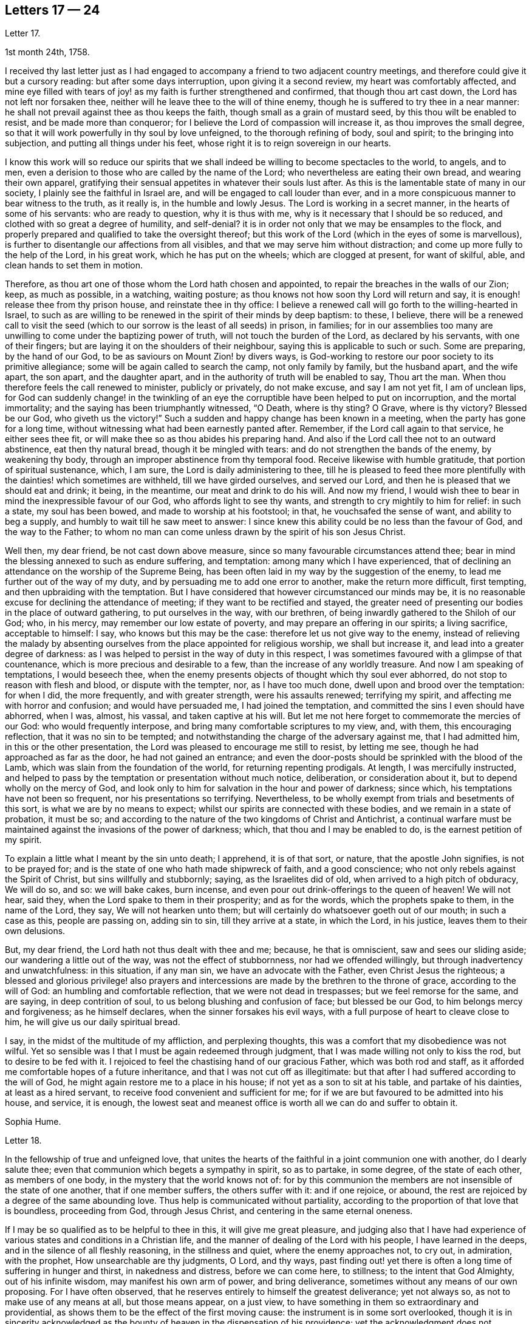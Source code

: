 == Letters 17 &#8212; 24

[.letter-heading]
Letter 17.

[.signed-section-context-open]
1st month 24th, 1758.

I received thy last letter just as I had engaged
to accompany a friend to two adjacent country meetings,
and therefore could give it but a cursory reading: but after some days interruption,
upon giving it a second review, my heart was comfortably affected,
and mine eye filled with tears of joy! as my faith is further strengthened and confirmed,
that though thou art cast down, the Lord has not left nor forsaken thee,
neither will he leave thee to the will of thine enemy,
though he is suffered to try thee in a near manner:
he shall not prevail against thee as thou keeps the faith,
though small as a grain of mustard seed, by this thou wilt be enabled to resist,
and be made more than conqueror; for I believe the Lord of compassion will increase it,
as thou improves the small degree,
so that it will work powerfully in thy soul by love unfeigned,
to the thorough refining of body, soul and spirit; to the bringing into subjection,
and putting all things under his feet,
whose right it is to reign sovereign in our hearts.

I know this work will so reduce our spirits that we shall
indeed be willing to become spectacles to the world,
to angels, and to men, even a derision to those who are called by the name of the Lord;
who nevertheless are eating their own bread, and wearing their own apparel,
gratifying their sensual appetites in whatever their souls lust after.
As this is the lamentable state of many in our society,
I plainly see the faithful in Israel are, and will be engaged to call louder than ever,
and in a more conspicuous manner to bear witness to the truth, as it really is,
in the humble and lowly Jesus.
The Lord is working in a secret manner, in the hearts of some of his servants:
who are ready to question, why it is thus with me,
why is it necessary that I should be so reduced,
and clothed with so great a degree of humility, and self-denial?
it is in order not only that we may be ensamples to the flock,
and properly prepared and qualified to take the oversight thereof;
but this work of the Lord (which in the eyes of some is marvellous),
is further to disentangle our affections from all visibles,
and that we may serve him without distraction;
and come up more fully to the help of the Lord, in his great work,
which he has put on the wheels; which are clogged at present, for want of skilful, able,
and clean hands to set them in motion.

Therefore, as thou art one of those whom the Lord hath chosen and appointed,
to repair the breaches in the walls of our Zion; keep, as much as possible,
in a watching, waiting posture; as thou knows not how soon thy Lord will return and say,
it is enough! release thee from thy prison house, and reinstate thee in thy office:
I believe a renewed call will go forth to the willing-hearted in Israel,
to such as are willing to be renewed in the spirit of their minds by deep baptism:
to these, I believe,
there will be a renewed call to visit the seed (which
to our sorrow is the least of all seeds) in prison,
in families;
for in our assemblies too many are unwilling to come under the baptizing power of truth,
will not touch the burden of the Lord, as declared by his servants,
with one of their fingers; but are laying it on the shoulders of their neighbour,
saying this is applicable to such or such.
Some are preparing, by the hand of our God,
to be as saviours on Mount Zion! by divers ways,
is God-working to restore our poor society to its primitive allegiance;
some will be again called to search the camp, not only family by family,
but the husband apart, and the wife apart, the son apart, and the daughter apart,
and in the authority of truth will be enabled to say, Thou art the man.
When thou therefore feels the call renewed to minister, publicly or privately,
do not make excuse, and say I am not yet fit, I am of unclean lips,
for God can suddenly change! in the twinkling of an eye
the corruptible have been helped to put on incorruption,
and the mortal immortality; and the saying has been triumphantly witnessed, "`O Death,
where is thy sting?
O Grave, where is thy victory?
Blessed be our God, who giveth us the victory!`"
Such a sudden and happy change has been known in a meeting,
when the party has gone for a long time,
without witnessing what had been earnestly panted after.
Remember, if the Lord call again to that service, he either sees thee fit,
or will make thee so as thou abides his preparing hand.
And also if the Lord call thee not to an outward abstinence, eat then thy natural bread,
though it be mingled with tears: and do not strengthen the bands of the enemy,
by weakening thy body, through an improper abstinence from thy temporal food.
Receive likewise with humble gratitude, that portion of spiritual sustenance, which,
I am sure, the Lord is daily administering to thee,
till he is pleased to feed thee more plentifully
with the dainties! which sometimes are withheld,
till we have girded ourselves, and served our Lord,
and then he is pleased that we should eat and drink; it being, in the meantime,
our meat and drink to do his will.
And now my friend, I would wish thee to bear in mind the inexpressible favour of our God,
who affords light to see thy wants, and strength to cry mightily to him for relief:
in such a state, my soul has been bowed, and made to worship at his footstool; in that,
he vouchsafed the sense of want, and ability to beg a supply,
and humbly to wait till he saw meet to answer:
I since knew this ability could be no less than the favour of God,
and the way to the Father;
to whom no man can come unless drawn by the spirit of his son Jesus Christ.

Well then, my dear friend, be not cast down above measure,
since so many favourable circumstances attend thee;
bear in mind the blessing annexed to such as endure suffering, and temptation:
among many which I have experienced,
that of declining an attendance on the worship of the Supreme Being,
has been often laid in my way by the suggestion of the enemy,
to lead me further out of the way of my duty,
and by persuading me to add one error to another, make the return more difficult,
first tempting, and then upbraiding with the temptation.
But I have considered that however circumstanced our minds may be,
it is no reasonable excuse for declining the attendance of meeting;
if they want to be rectified and stayed,
the greater need of presenting our bodies in the place of outward gathering,
to put ourselves in the way, with our brethren,
of being inwardly gathered to the Shiloh of our God; who, in his mercy,
may remember our low estate of poverty, and may prepare an offering in our spirits;
a living sacrifice, acceptable to himself: I say, who knows but this may be the case:
therefore let us not give way to the enemy,
instead of relieving the malady by absenting ourselves
from the place appointed for religious worship,
we shall but increase it, and lead into a greater degree of darkness:
as I was helped to persist in the way of duty in this respect,
I was sometimes favoured with a glimpse of that countenance,
which is more precious and desirable to a few, than the increase of any worldly treasure.
And now I am speaking of temptations, I would beseech thee,
when the enemy presents objects of thought which thy soul ever abhorred,
do not stop to reason with flesh and blood, or dispute with the tempter, nor,
as I have too much done, dwell upon and brood over the temptation: for when I did,
the more frequently, and with greater strength, were his assaults renewed;
terrifying my spirit, and affecting me with horror and confusion;
and would have persuaded me, I had joined the temptation,
and committed the sins I even should have abhorred, when I was, almost, his vassal,
and taken captive at his will.
But let me not here forget to commemorate the mercies of our God:
who would frequently interpose, and bring many comfortable scriptures to my view, and,
with them, this encouraging reflection, that it was no sin to be tempted;
and notwithstanding the charge of the adversary against me, that I had admitted him,
in this or the other presentation, the Lord was pleased to encourage me still to resist,
by letting me see, though he had approached as far as the door,
he had not gained an entrance;
and even the door-posts should be sprinkled with the blood of the Lamb,
which was slain from the foundation of the world, for returning repenting prodigals.
At length, I was mercifully instructed,
and helped to pass by the temptation or presentation without much notice, deliberation,
or consideration about it, but to depend wholly on the mercy of God,
and look only to him for salvation in the hour and power of darkness; since which,
his temptations have not been so frequent, nor his presentations so terrifying.
Nevertheless, to be wholly exempt from trials and besetments of this sort,
is what we are by no means to expect; whilst our spirits are connected with these bodies,
and we remain in a state of probation, it must be so;
and according to the nature of the two kingdoms of Christ and Antichrist,
a continual warfare must be maintained against the invasions of the power of darkness;
which, that thou and I may be enabled to do, is the earnest petition of my spirit.

To explain a little what I meant by the sin unto death; I apprehend, it is of that sort,
or nature, that the apostle John signifies, is not to be prayed for;
and is the state of one who hath made shipwreck of faith, and a good conscience;
who not only rebels against the Spirit of Christ, but sins willfully and stubbornly;
saying, as the Israelites did of old, when arrived to a high pitch of obduracy,
We will do so, and so: we will bake cakes, burn incense,
and even pour out drink-offerings to the queen of heaven!
We will not hear, said they,
when the Lord spake to them in their prosperity; and as for the words,
which the prophets spake to them, in the name of the Lord, they say,
We will not hearken unto them; but will certainly do whatsoever goeth out of our mouth;
in such a case as this, people are passing on, adding sin to sin,
till they arrive at a state, in which the Lord, in his justice,
leaves them to their own delusions.

But, my dear friend, the Lord hath not thus dealt with thee and me; because,
he that is omniscient, saw and sees our sliding aside;
our wandering a little out of the way, was not the effect of stubbornness,
nor had we offended willingly, but through inadvertency and unwatchfulness:
in this situation, if any man sin, we have an advocate with the Father,
even Christ Jesus the righteous;
a blessed and glorious privilege! also prayers and intercessions
are made by the brethren to the throne of grace,
according to the will of God: an humbling and comfortable reflection,
that we were not dead in trespasses; but we feel remorse for the same, and are saying,
in deep contrition of soul, to us belong blushing and confusion of face;
but blessed be our God, to him belongs mercy and forgiveness; as he himself declares,
when the sinner forsakes his evil ways,
with a full purpose of heart to cleave close to him,
he will give us our daily spiritual bread.

I say, in the midst of the multitude of my affliction, and perplexing thoughts,
this was a comfort that my disobedience was not wilful.
Yet so sensible was I that I must be again redeemed through judgment,
that I was made willing not only to kiss the rod, but to desire to be fed with it.
I rejoiced to feel the chastising hand of our gracious Father,
which was both rod and staff,
as it afforded me comfortable hopes of a future inheritance,
and that I was not cut off as illegitimate:
but that after I had suffered according to the will of God,
he might again restore me to a place in his house;
if not yet as a son to sit at his table, and partake of his dainties,
at least as a hired servant, to receive food convenient and sufficient for me;
for if we are but favoured to be admitted into his house, and service, it is enough,
the lowest seat and meanest office is worth all we can do and suffer to obtain it.

[.signed-section-signature]
Sophia Hume.

[.letter-heading]
Letter 18.

In the fellowship of true and unfeigned love,
that unites the hearts of the faithful in a joint communion one with another,
do I dearly salute thee; even that communion which begets a sympathy in spirit,
so as to partake, in some degree, of the state of each other, as members of one body,
in the mystery that the world knows not of:
for by this communion the members are not insensible of the state of one another,
that if one member suffers, the others suffer with it: and if one rejoice, or abound,
the rest are rejoiced by a degree of the same abounding love.
Thus help is communicated without partiality,
according to the proportion of that love that is boundless, proceeding from God,
through Jesus Christ, and centering in the same eternal oneness.

If I may be so qualified as to be helpful to thee in this,
it will give me great pleasure,
and judging also that I have had experience of various
states and conditions in a Christian life,
and the manner of dealing of the Lord with his people, I have learned in the deeps,
and in the silence of all fleshly reasoning, in the stillness and quiet,
where the enemy approaches not, to cry out, in admiration, with the prophet,
How unsearchable are thy judgments, O Lord, and thy ways,
past finding out! yet there is often a long time of suffering in hunger and thirst,
in nakedness and distress, before we can come here, to stillness;
to the intent that God Almighty, out of his infinite wisdom,
may manifest his own arm of power, and bring deliverance,
sometimes without any means of our own proposing.
For I have often observed, that he reserves entirely to himself the greatest deliverance;
yet not always so, as not to make use of any means at all, but those means appear,
on a just view, to have something in them so extraordinary and providential,
as shows them to be the effect of the first moving cause:
the instrument is in some sort overlooked,
though it is in sincerity acknowledged as the bounty
of heaven in the dispensation of his providence;
yet the acknowledgment does not terminate in the means or instrument,
but arises in pure breathings as a divine flame to the source and fountain of all mercies.
Thus his judgments are to human attainments, unsearchable, and his ways,
though ways that lead to peace, past finding out; when he corrects in his judgments,
it is not in sore displeasure, lest he should bring us to nothing:
but by the chastisements, as of a most merciful Father,
he urges and draws a greater degree of obedience from his children, for it is in love.
Our time then is to be still, to bear all things, to endure all things,
to rejoice in all things that he shall lay upon us,
as knowing that thereby we may procure to ourselves the most lasting peace,
by being restored again to his favour.
And, O how happy are all those that can so quietly submit in all things!
In order thereunto,
let us consider that they are distributed to mankind in his abundant wisdom and counsel.

But there is another sort of affliction, that is as bonds and imprisonments,
as lying nights and days in the deeps; more afflicting than bonds outwardly,
and the cause entirely hid from us; wherein there is striving between life and death,
between hope and despair; longing to be delivered, with short glimpses of,
if at all beholding, the deliverer! at times crying out with the prophet,
"`Thou hast covered thyself with a cloud, that our prayers should not pass through.`"
There appears no mediator, no high priest before the throne of God.
He forever seems to hide his blessed countenance, and his absence is our greatest pain,
for being deprived of his presence all things else yield no relief.
O then how does the soul tremble! how does the heart faint! the tears are dried up,
no vent then seems to ease the anguish of the soul.

We are ready to say, with Job, "`O that my griefs were thoroughly weighed,
and my calamities put in the balance together,
for then would it appear heavier than the sand of the sea,
therefore my words are swallowed up.`"

O that I could feel so much softness in my heart, as might affect mine eyes,
then should I have hope! if it were the effect of contrition or consolation,
it would yield me equal joy, that my Redeemer had not quite forsaken me,
nor given me up to the rage of my most cruel enemy, but still hath mercy for me in store.
Thus lamenting days and nights; when it is day, we wish for night,
and when it is night we desire day; fear to be alone, fear to be in company;
we can neither read nor hear with attention,
nor meditate on God with any composed devotion.
Yet let me tell thee, my friend, from experience, (as having waded through these,
and more afflictions, that are not to be expressed) if such distress is now, or has been,
on thee, God is near at hand, to bear up thy drooping soul; he is ever underneath,
and round about, though for a while thou seest him not.

I have always found, that after such times he has appeared with more lustre and glory,
to teach us not to attribute any thing to ourselves;
nor fix our thoughts on any thing less than his omnipotency.
For he that has made the sea, and prescribed bounds to the waves thereof: saying,
hitherto shalt thou come and no further, and here shall thy proud waves be stayed,
is not to be limited by finite creatures, as the best of men are.

And though the sea may dash against the shore, and threaten an inundation,
it cannot exceed its bounds but by the direction,
or at least high sufferance of Almighty wisdom;
who is not less in regard to his children`'s wellbeing,
than wise in his counsels to frustrate the proudest attempts of the wicked.
Wherefore, by having an eye single to him in all times of tossings,
and fluctuations of the mind, proceeding from what cause they may,
is the most proper method to attain to a settled state and condition.

When the disciples of our Lord were tossed on the sea, their help was near;
though to them Jesus seemed to be asleep and undisturbed,
yet his inward apprehension as God, was awake and ready to help them at their call;
"`Master carest thou not that we perish?`"
At which he arose, rebuked the wind, said to the sea, Peace, be still:
and the wind ceased, and there was a great calm;
the admiration of his disciples seemed to be raised more
in that signal deliverance than in any other miracle,
inasmuch as they were, at that time, the immediate objects of his mercy,
and partook of the blessing of his powerful word;
neither did they fail to return their acknowledgments, by saying,
What manner of a man is this, that even the wind and the seas obey him?

Thus is he near, when he seems to be most absent;
ready to help in every needful time of trouble,
as he is called upon in the least degree of faith;
settling and quieting the mind in his own time.
His deliverance comes sometimes entirely unexpected by the creature:
but whether it comes early or late in that deliverance,
there is a looking back with wonder and acknowledgment to God.
As Israel sang on the banks of the sea, saying, The Lord is glorious in holiness,
fearful in praises, doing wonders; or again, These are thy wonderful works,
O Lord! my soul hath been brought down to the borders of the pit,
and thou hast delivered it again from the destroyer,
and hast once more set my feet in the just man`'s path, in the bright shining light,
that shall shine more and more unto the perfect day.
In those short intervals the soul gathers strength to ascend to its beloved,
and rejoices in her happy deliverance from bondage.

And it is agreeable to the experience of many that there is no
state that produces such convincing proof of the regard of heaven,
as that wherein we are reduced to poverty and want,
in such a manner as that there appears nothing but confusion:
the very brute animals seem in the more desirable condition: they rove idly unemployed,
and have their food prepared in season, and if they are slain,
death is to them an end of all their sorrows.
The trees, shrubs, and all the species of inanimate things,
seem to discover a greater beauty,
and display a livelier texture of their great original than we; these,
though they suffer decay in nature by the scythe of time,
and are soon reduced to the earth from whence they sprung,
yet suffer an insensible waste; and as they are not sensible of pain, they neither can,
nor need cry out for succour.
But man, the noblest part of God`'s creation,
made to adore and reverence the Supreme Being with sublime intellects,
is taught of God to trust in him, to wait upon him,
to be resigned to his will in all things,
and if at any time he is pleased to hide his face, it is in order to manifest his power,
and bring forth more lasting fruits of praise to himself,
and more honour and dignity to the creature, by virtue of his own prolific word.
For by death, life is perfected.
By staining the glory of this world, the glory of God is rendered conspicuous.
By seeing ourselves really as we are, we have a glimpse of what God is.
By beholding our own emptiness, we desire to partake of his fulness:
by feeling our own poverty, we desire his riches; by being hungry and thirsty,
we have a true relish of the bread and water of life;
by a real sense of our own unworthiness, we dare not murmur, if we receive nothing:
but in all states, with the holy apostle, learn to be content.
Thus God becomes all in all.
And thus it is necessary that we have a spiritual
assistance to distinguish times and seasons,
as they are in the hand of God; when we abound, not to be lifted up, when in poverty,
not to repine too much; when afflicted, that we pray,
and first seek for the spirit of grace and supplication
that we may be directed how and in what manner to pray.

For it is not always right that we should have what we most desire, as creatures,
but that which is most profitable for us as Christians, believers,
and followers of Christ,
who was a most perfect pattern of humility and self-denial whilst in the flesh.
And when near to offer up his life for the sins of the whole world,
and having an apprehension of the greatest agonies, he breathes, "`O my Father,
if it be possible, let this cup pass from me!`"
But as if he checked himself, added with submission and filial duty, "`Nevertheless,
not as I will, but as thou wilt.`"

We have need to wait in stillness to be renewed with strength,
by virtue of the holy anointing, to know what to ask,
and temper our longings by a perfect submission; sometimes,
to ask no more than to be endued with patience and strength to endure the present affliction,
that it may terminate to our advantage, and acceptance to Almighty God.

At another time, when the days of captivity are ended,
and the seed which has been oppressed is set at liberty,
the soul breathes as in open air, and is enabled to ascend to the divine majesty,
with free supplication, and an earnest is, as it were,
resounding back with heavenly harmony, which gives a firm belief,
that our prayers are heard.

But when the emanations of this divine life are absent,
(which is not to be accounted strange) the enemy of man`'s
peace and happiness who waits all opportunities,
like a restless and indefatigable foe, to besiege,
and if possible to destroy and lay waste the whole city of God;
he is then ready to make his strongest attempts to shake the foundation.
But the foundation of God stands sure, having this seal, the Lord knows them that are his.

The enemy may tempt us,
and raise great disorders and fluctuations in the mind without any cause assigned;
but he that was a liar and murderer from the beginning, is so still;
and as he abode not in the truth,
his envy is raised more particularly against all those who strive to persevere in it.
Let us trust in God, who will not suffer us to be tempted above that we are able to bear,
but will with the temptation also make a way to escape it.

My dear friend; though I seem to have exceeded the bounds of a letter,
I am obliged to confine my thoughts,
and can send thee only a short abstract of what has presented
itself to my mind with a share of warmth and sweetness.
I shall add, it hath been my humble petition to Almighty God,
that he may vouchsafe to draw nigh, with the visitations of his pure light,
and in mercy cause his brightness to appear,
by removing the cloud which hangs over the tabernacle,
and so far favour those who have no might of their own,
as to guard them with his own arm by day and night,
gently leading those that are with young, bearing them in his arms.

[.letter-heading]
Letter 19.

Though time and strength seem to fail more fully to visit you in the exercise of that
part of the ministry which the Lord hath been pleased graciously to bestow upon me,
yet I am glad and thankful for this opportunity of seeing
and conversing with my dear friends in this kingdom,
who are preserved a tender and zealous people, to the honour of God;
which renders my visit, under the many afflicting circumstances attending,
easy and profitable to me in the best things.
Nevertheless, it comes upon me to make some short remarks to you,
from a tender concern for the church`'s edification and not discouragement; and first,
in general, it is more than a little manifest,
there is a great declension of true love and tenderness among us, towards the Lord,
and one another; and in too many elders, both in respect to their own condition,
and the tuition of their children.
In many of the youth there appears little sense of truth;
but as some have already taken their flight, more seem to be upon the wing;
which in a word,
seems to lie much at the doors of such elders who have not kept their first love.
Is not blindness in part already happened to Israel,
through the subtle workings and aboundings of the mystery of iniquity,
and the prevalence of the god of this world; let us therefore,
as many as have the cause of truth at heart, offer our supplications,
with strong cries to the Lord, (as good Jacob did when the enemy was coming like a flood,
to destroy the heritage and seed of promise,) that he will be graciously pleased,
for his great name`'s sake, to turn the captivity of his people,
by the renewing of his powerful visitation on many;
to the searching and tendering of deceitful, hard and ungrateful hearts,
who cover and hide themselves as Adam did, after he had sinned;
but they cannot hide from the Lord, nor escape his judgments.
O how hard, cold, and unprofitable do our religious meetings often appear to be;
which have formerly been our greatest comfort and joy in the Lord, and in one another,
though at times silent, and attended with difficulty.
This is lamentable to the living, who have known it otherwise,
and sufficient proof there is a great declension among us.

Further, our Christian testimony against tithes,
which has cost us so much spoil of goods, and hard sufferings in person,
even unto the death of some to maintain,
seems now an insupportable burden to many professing the same faith; who,
by treachery and cowardly flight give it up, and surrender it to the enemy,
to the great affliction of many valiants in Israel; both on behalf of their condition,
who so do, and in that the burden lies heavier on the rest.
Such persisting will never prosper, but shall be made manifest, go where they may: yea,
although they should say in their hearts, we will go up to a land of peace and plenty,
where we shall see no war, nor hear the sound of the trumpet,
neither suffer the lack of bread.
How would such, who cannot suffer cheerfully for one branch of the testimony,
have stood in the days of our fathers?
As the prophet Jeremiah saith, "`If thou hast run with the footmen,
and they have overcome thee, how canst thou contend with horses?
and if in the land of peace, wherein thou trustest, they have wearied thee,
then how wilt thou do in the swelling of Jordan?`"

Again,
it is afflicting to consider how our Christian reputation
is stained in matters of _meum_ and __tuum,__^
footnote:[_Meum_ means "`what is mine`" and _tuum_ means "`what is thine`".
Together they were used as a legal phrase alluding to personal property rights.]
whilst we are the highest professing people.
Surely, the generality of the unhappy failures that have happened among us,
are through unfaithfulness and neglect of the divine principle of light and truth within,
as well as repeated advice and warning of tender concerned friends;
who have at heart the temporal and eternal happiness of the society.
I say, it is for want of an obedient ear and steady attention thereunto,
which would produce faith in him that feeds the ravens, and clothes the lilies;
and has promised the necessary to his humble depending children,
giving sweet content therein: for he who murmurs at his little,
would be exalted in the enjoyment of much, but they who trust in the Lord,
shall not be confounded; neither shall they fall into disgrace on the one hand,
nor snares on the other.

Now, dear friends, the sense of these things is very afflicting to the faithful,
both ministers and others, who discern the sad signs of this time; are sound in judgment,
steady in love, strong in faith,
and are concerned to run to and fro as upon Zion`'s walls; visiting public meetings,
and private families; rising early,
and testifying faithfully what the counsel of the divine oracle is,
as far as known to them; and that unless there is a laying to heart,
and more fruit of righteousness, love to God,
and tenderness to the praise and glory of God, a sifting time will come,
and not to speak prophetically, is believed to be near, notwithstanding some may say,
"`Every vision faileth, and the days are prolonged: but thus saith the Lord,
the days are at hand, and the effect of every vision,`" (Ezek.
12.) for the abominations and daily profanations of the people,
and for the great declension of many among us.
For many are the awakening testimonies of this day, which are,
and have been delivered by the afflicted servants and handmaids of the Lord,
who go bowed down in painfulness and weariness.
But some are ready to say, The ministry is not what it has been.
It may be so with respect to particulars: but blessed be the Lord,
there is still a faithful, and free ministry: free from self-seeking,
free from partiality and deceit, in whom there is no straitness,
but as saith the apostle,
"`the straitness is in your own bowels;`" and considering
how great that straitness is in the hearts of many,
I am thankful that the true ministry is not yet shut up towards Israel,
and the stream of it turned other ways: many love to hear, but not to do,
yet the time is not come, wherein it is said, "`Let them alone.`"

O that this lethargy and sleep of death may be come
out of through speedy repentance and amendment;
else I believe the Lord will not continue long thus to expose his servants:
but the word of the Lord shall be precious, and many will say,
"`Blessed is he that cometh in the name of the Lord.`"
A precious seed nevertheless is remaining in both elders and young men,
whom the Lord hath blessed, and will preserve as in the hollow of his hand,
until his indignation be over-past: yea and his holy arm of power,
(stretched forth in wrath for the punishment of the
wicked) is also revealed for their salvation,
whose prayers and intercessions with the great and most merciful God,
have prevailed for prolonging his tender visitations, and sparing the nations,
even in a degree, as that of Abraham and Moses did: and I fully believe,
that although the church will suffer, and the nations be afflicted,
and not only the earth but the heavens also will be shaken,
and that there will be many pained hearts, and pale faces, yet afterwards,
the air will be clear, calm and temperate, the earth fruitful,
plenteous the dew of heaven, and great the harvest;
even after Jerusalem is purged and Zion hath shaken herself from the dust of the earth,
and hath put on her pure, and primitive garments of faith, love, zeal, simplicity,
temperance and moderation.
For I trust to die in the faith of this,
that the Lord will yet make his church an eternal excellency, the beauty of nations,
and the glory of the whole earth: whose foundations stand sure,
(though many slide therefrom,) other than which, believed in by us, shall never be laid:
that is, the light and manifestations of the spirit of Christ,
the true teacher and comforter, the infallible guide unto life and peace,
who promised to be with the faithful to the end of the world.

The sense of the life and virtue of this principle,
wherein stands our sweet communion and heavenly fellowship,
draws me towards you the chosen of the Lord, to bear his name;
notwithstanding I cannot but be thus plain.
To conclude, I declare my belief, the Lord waits to be gracious:
O therefore let all prepare to meet Him, by a diligent improvement of their own gifts:
therein wait with fear and reverence in all your meetings,
for the overshadowing of the pure power and tendering love;
therein act in truth`'s concerns with cheerfulness and success:
for the Lord Almighty will give a blessing,
(whose counsel and secrets are with them that fear him,)
even to the bringing to light the hidden abominations,
and discovering stumbling blocks: and to the comforting the weak, who have been offended,
and turned out of the way: to the reaching and tendering the youth, to the recovery,
at least of some backsliders, and poor lost sheep:
so will the church in general be comforted, her afflicted ministers relieved,
and the Lord over all glorified, who with his Son the Lamb, is worthy forever.

[.letter-heading]
Letter 20.

In the spring of immortal love I greet thee, wishing thy soul`'s welfare in Christ Jesus.

Beloved, with whom my soul hath often been comforted;
it is in my mind to express to thee the sense I have of the work to which we are called,
which is very weighty.
To be as the mouth of the Lord to an assembly;
and to be as the mouth of an assembly to the Lord, is a matter of great importance,
in which we have need to take care to behave ourselves wisely.

Ministers are as the watchmen spoken of in Scripture;
if they warned not the people faithfully in the word of the Lord,
he was to require the blood of the people at their hands.
If ministers are not faithful in the word of reconciliation,
the more will be their condemnation.

Now, as we ought to be faithful in the delivery of our testimony,
or as I may say the word of the Lord through us, so we ought to be watchful,
that we may not give entertainment to what is not the word of the Lord to his people;
we ought to take heed that we go not forth upon openings barely,
although they are witnessed in the life,
which may be designed for our own interest and edification.
As we abide in the wisdom of God, it will be clearly seen what we should join with,
and what refuse: what to communicate to others, and what to apply to ourselves.

And in our testimony let us keep to fresh openings;
even such as have the weight of the living word in them,
and be very careful that we lay not hold of former openings,
neither of our own nor others; lest it be like the manna which was gathered yesterday,
and lest we be guilty of stealing the word from others.

Above all things let us travail for life in meetings;
though there may be a dependance upon, and desire after, words in a meeting;
which we being sensible of are not to go forth with former openings,
and what we have treasured up in our memories of our own, or the openings of others,
thinking thereby to supply the service of a meeting.
This is but will-worship, and an offering which the living God will reject.
I have considered how it fared with Saul, who being pressed with difficulties,
viz. the camp of the Philistines near, and the people of Israel like to scatter,
the prophet Samuel being absent; in this strait Saul offers a sacrifice,
for which he was reproved by the prophet, who told him he had done foolishly,
and that his kingdom should not continue.
Here is an instance of the danger of forward offering,
although there was a seeming necessity for something to be done.
Let us bring the matter home to ourselves; let us not be hasty,
but keep close to the word of life;
and though the dependance of the people may be upon thee,
and in all likelihood none to answer the service in a public way but thyself,
yet if the power of the Lord is not witnessed, and his word open not in thee,
venture not, but wait in the patient suffering, for it will do no good.
Such reasonings as these may attend: here are divers come in that are sober,
and well inclined, perhaps if a testimony was borne, they might receive benefit by it;
surely I may take liberty to tell them my own experience,
and how the Lord visited me in their state; it may have no evil effect,
though I am not constrained to do it; in answer to which I say,
the best of this sort is but will-worship, which finds no acceptance with God,
neither will it in any wise promote the work and service;
for the will of man must come to be laid in the dust,
before the will of God can be done by us.
We may plead excuse that it is done in a zeal for God and his truth;
but that will not do,
whilst the moving cause of our performance is too much in active self,
and the creaturely will.

Silent, painful, patient suffering in times of desertion,
will be much more acceptable to God and beneficial to the people,
and prove much more to our own peace, and inward strength.
O that we may keep to the power of God in all things; that, being seasoned therewith,
we may preach in our lives and conversations.
This will adorn our doctrine, beautify our souls,
and make us comely in the eyes of our beloved.

Great is the goodness and love of our God,
in that he hath condescended to make known the riches of his free love to poor striplings;
choosing the weak, simple, and mean things in man`'s estimation, for his use and service;
O that we may feel the weight of his love herein,
so as to be humbly bowed before him into nothingness of self: that what we are,
we may really be by the power and grace of God.

I fear some rush into things hastily, without considering their weight and importance;
whereby their standing hath been dangerous.
It is the life of religion that is a shelter from the heat, and a covert from the storms,
and as the shade of a mighty rock in a weary land.

[.letter-heading]
Letter 21.

[.signed-section-context-open]
10th month 1760.

The relation I stand in to one of thy little scholars,
binds me in duty to take all possible care, that she may be kept in infant innocence;
and instructed in every moral duty, as well as Christian virtue.
I took early care to instil into her tender mind,
a reverent and awful sense of the Supreme Being; the former,
as well as great legislator of all his creatures.

When amongst the moral and divine laws he enjoined his early church,
the following was not the least commandment (having a special penalty
annexed) "`Thou shalt not take the name of the Lord thy God in vain:
for the Lord will not hold him guiltless that taketh his name in vain.`"

This injunction remaining in force upon all Christians,
I took care to put her in mind of it;
and whenever I observed her using expressions that in the
least by similitude of sound bordered upon it,
I always chide her for it: so that upon these admonitions, I kept her,
as often as I was with her, innocent of this evil which,
it is to be remarked with sorrow,
too many called Christians are not afraid to be in the daily commission of,
though they so often hear the third command repeated.

And now to come to the occasion of this address to thee.
When my grand-daughter went from school sick of the measles, I was with her,
till she recovered.
But to my great surprise, in the course of her illness, the repetition of plain O Lord,
without disguise, came so often from her, that it afflicted me greatly;
as I began to fear my labour would prove in vain,
she being out of the way of my counsel and admonition.
I asked her how she got that habit of speech; she answered, the girls at school said so.

As it cannot be supposed that at thy advanced age
the children should be always under thy notice,
yet I hope thou wilt give instructions to thy assistants
to discountenance such an evil practice among the children.
We may remark it as a common proverb,
"`That manners make the man,`" and consequently the agreeable woman.
I do not mean a civil and becoming behaviour only,
though that is indispensably necessary towards forming either sex,
but a care is due to their morals, by observing and correcting their early passions;
I mean not by whipping children out of their foibles, but, by a proper authority,
subjecting their tempers, humours, and inclinations to pride,
and ill-nature and stubbornness.

I have no intention to give thee offence by these remarks,
but am obliged to say thus much in point of duty.

[.signed-section-signature]
Sophia Hume.

[.letter-heading]
Letter 22.

[.signed-section-context-open]
7th month 1757.

It is four years since it pleased the Divine Being
to draw me in a manner (which is wonderful to me,
and which I cannot now comprehend) to draw me, I say, into a consideration of my state,
and repentance for my long backslidings,
and a desire for forgiveness and acceptance again.
In the infancy of those times, many were my sighs and tears,
but many were the promises which encouraged my perseverance in the path of judgment.
As I went on, I found the enemy of all good,
after having in vain assayed to cast me down below measure,
(by adding imaginary fuel to that of godly sorrow which worketh true repentance,)
endeavouring in the progress of my travel to elevate me too much,
by persuading me that now there was no necessity for so much mortification, self-denial,
and retiredness, as aforetime.
And in this, to my shame, I will confess, he too often prevailed.
But through the tender mercy of the Father of mercies,
notwithstanding the working of the adversary upon a disposition naturally light, vain,
and inconstant, I have been preserved, if not always in the midst of the right path,
yet with my face always set that way.
And though instrumental helps do not affect me so much as formerly,
yet is my spirit often as much contrited as ever,
my heart as much enlarged in prayers and tears, and my desires after invisibles,
as strong as ever.
But, dear friend, here is my strait and difficulty,
that though I have as it were passed from the watchmen, yet still I find not him,
to my comfort, whom my soul loveth; but the morning seems to be as far off,
as when I first perceived it was night;
and in this distress I am at times ready to cry out, Oh, wilt thou never,
never appear! surely none have been so dealt with as I!
must I be the only one who seeks thy face in vain?

One crumb, the smallest pittance, so it be the divine,
will suffice me! then am I brought into the deepest humiliation,
and ready to make covenant, that I will be any thing or nothing,
so that I may be admitted to be one of this family.
O surely it is a matter of great difficulty to be re-admitted,
so that those who are in any degree favoured with an abode here,
had need to use all diligence to obtain a settlement and establishment,
that they may go no more out.

[.signed-section-signature]
Richard Shackleton.

[.letter-heading]
Letter 23.

[.signed-section-context-open]
7th month 1752.

Though my ability is weak, my understanding and experience very little,
and my stability still less,
so that I am sure I am in a state which wants to receive advice and encouragement,
rather than give it; yet in my poor measure,
I am willing to do any little thing in my power for the good of my dear friends;
whom I sincerely love, for that cause, which more than all things,
I desire should prosper.
And therefore, dear cousin, I would invite thee not to dainties,
for I have not for many years had any for myself;
but come along with me to a preparation and a capacity for receiving of them.
We must first be washed in the water of life before we can taste thereof.

The angel,
(the messenger of the covenant,) must be pleased first to descend and trouble the waters,
(our thoughts,
affections and desires,) then the lame must be washed therein before he can be healed.
This, which is the washing of regeneration,
is the first step to be made preparatory to the remission of sins
and witnessing the times of refreshment from before the Lord:
an operation which too many are not willing to undergo.
Like Naaman they think it too mean to wash in the little river of Jordan,
and like him they would have their change brought
about after some more great and powerful manner.
But my poor soul knows by the experience of some years, and by many and deep baptisms,
that the Almighty is indeed various in his operations,
working diversely on divers hearts,
and causing the kingdom of Saul to grow weaker and weaker,
and the kingdom of David to grow stronger and stronger,
in a quicker or slower manner according to his own
wisdom in those whom it has pleased him to visit;
but that he is invariable in this, that he requires of each of us to seek unto him alone,
and follow him (not by imitation of others, but by the teachings of his own spirit,
with faithfulness, patience, humility,
and resignation) in that particular way which he has cast up for us to walk in.
And if we be engaged steadily to proceed herein,
we shall experience in our own particulars the fulfilling
of the dispensation antecedent to the coming of Christ,
viz. The voice of one crying in the wilderness, prepare ye the way of the Lord,
make straight his paths, or make straight in the desert a high way for our God.

[.signed-section-signature]
Richard Shackleton.

[.letter-heading]
Letter 24.

[.signed-section-context-open]
8th month 1752.

Many are the visited and called of the Lord, but few are his chosen.
The reason I believe is,
because all those who are visited are not faithful
to the little discoveries which are made to them:
some are too stubborn or cowardly to bear the cross, and others are too wise;
and by their reasoning and comparing, instead of obedience to the convictions of grace,
cause the eye which has in measure been opened,
to be closed again by the god of this world, and of the wisdom which is in it.
If thou be determined, dear friend, in good earnest to press forward,
and endeavour to persevere to the end,
(for running well for a time will stand us in little
stead) keep nothing alive which should be slain,
give up cheerfully to the fire that chaffy combustible nature which is for the fire;
and let the sword of the Spirit pierce and divide that which is for the sword;
and as thou art faithful herein thou wilt know by
degrees judgment to be brought forth into victory,
and thou shalt in due season feel that peace which passeth the understanding.

[.signed-section-signature]
Richard Shackleton.
